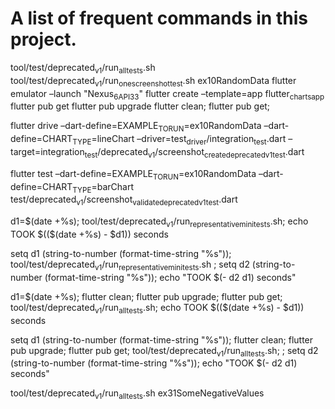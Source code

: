 * A list of frequent commands in this project.

tool/test/deprecated_v1/run_all_tests.sh
tool/test/deprecated_v1/run_one_screenshot_test.sh ex10RandomData
flutter emulator --launch "Nexus_6_API_33"
flutter create --template=app flutter_charts_app
flutter pub get
flutter pub upgrade
flutter clean; flutter pub get; 
# Create screenshot - need drive and integration test
flutter drive --dart-define=EXAMPLE_TO_RUN=ex10RandomData --dart-define=CHART_TYPE=lineChart --driver=test_driver/integration_test.dart --target=integration_test/deprecated_v1/screenshot_create_deprecated_v1_test.dart
# Test screenshot for equality - only needs unit test (hmm, this is likely integration as well)
flutter test  --dart-define=EXAMPLE_TO_RUN=ex10RandomData  --dart-define=CHART_TYPE=barChart test/deprecated_v1/screenshot_validate_deprecated_v1_test.dart

# No clean: Run mini set of flutter integration tests in bash using:
d1=$(date +%s); tool/test/deprecated_v1/run_representative_mini_tests.sh; echo TOOK $(($(date +%s) - $d1)) seconds

# No clean: Run mini set of flutter integration tests in eshell using:
setq d1 (string-to-number (format-time-string "%s")); tool/test/deprecated_v1/run_representative_mini_tests.sh ; setq d2 (string-to-number (format-time-string "%s")); echo "TOOK $(- d2 d1) seconds"

# Bash with clean: Run all tests of all examples:
d1=$(date +%s); flutter clean; flutter pub upgrade; flutter pub get; tool/test/deprecated_v1/run_all_tests.sh; echo TOOK $(($(date +%s) - $d1)) seconds

# Eshell with clean: Run all tests of all examples:
setq d1 (string-to-number (format-time-string "%s")); flutter clean; flutter pub upgrade; flutter pub get; tool/test/deprecated_v1/run_all_tests.sh; ; setq d2 (string-to-number (format-time-string "%s")); echo "TOOK $(- d2 d1) seconds"

# No clean: Run one example:
tool/test/deprecated_v1/run_all_tests.sh ex31SomeNegativeValues
